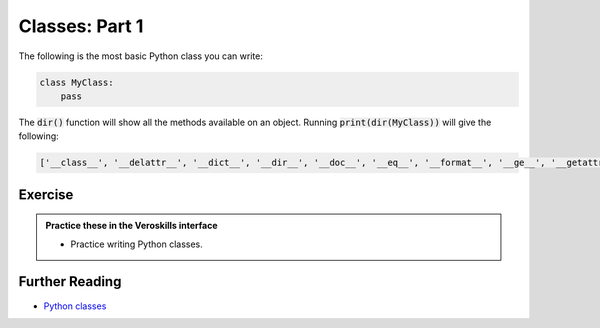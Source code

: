 Classes: Part 1
===============

The following is the most basic Python class you can write:

.. code-block:: python

    class MyClass:
        pass

The :code:`dir()` function will show all the methods available on an object. Running :code:`print(dir(MyClass))` will give the following:

.. code-block:: bash

    ['__class__', '__delattr__', '__dict__', '__dir__', '__doc__', '__eq__', '__format__', '__ge__', '__getattribute__', '__gt__', '__hash__', '__init__', '__init_subclass__', '__le__', '__lt__', '__module__', '__ne__', '__new__', '__reduce__', '__reduce_ex__', '__repr__', '__setattr__', '__sizeof__', '__str__', '__subclasshook__', '__weakref__']


Exercise
++++++++

.. admonition:: Practice these in the Veroskills interface

   - Practice writing Python classes.



Further Reading
+++++++++++++++

- `Python classes <https://docs.python.org/3/tutorial/classes.html>`_ 